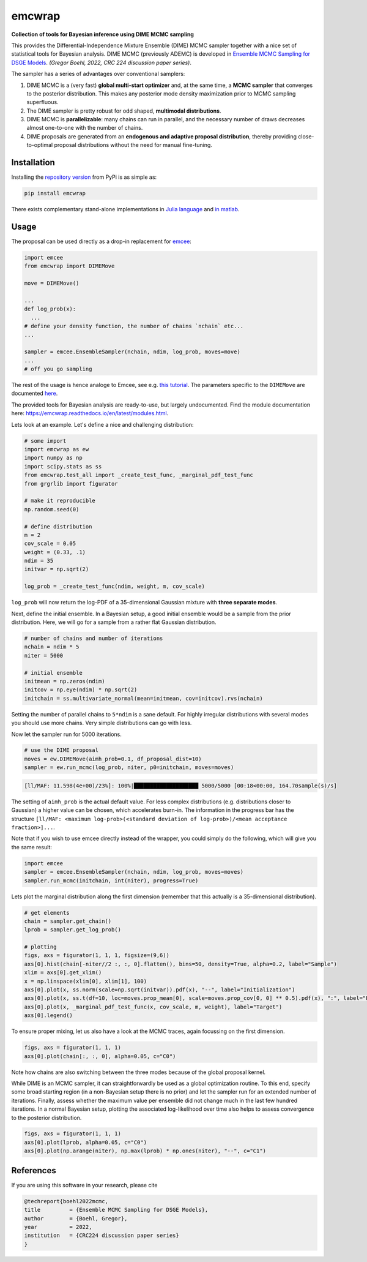 emcwrap
=======

**Collection of tools for Bayesian inference using DIME MCMC sampling**

This provides the Differential-Independence Mixture Ensemble (DIME) MCMC sampler together with a nice set of statistical tools for Bayesian analysis. DIME MCMC (previously ADEMC) is developed in `Ensemble MCMC Sampling for DSGE Models <https://gregorboehl.com/live/ademc_boehl.pdf>`_. *(Gregor Boehl, 2022, CRC 224 discussion paper series)*.

The sampler has a series of advantages over conventional samplers:

#. DIME MCMC is a (very fast) **global multi-start optimizer** and, at the same time, a **MCMC sampler** that converges to the posterior distribution. This makes any posterior mode density maximization prior to MCMC sampling superfluous.
#. The DIME sampler is pretty robust for odd shaped, **multimodal distributions**.
#. DIME MCMC is **parallelizable**: many chains can run in parallel, and the necessary number of draws decreases almost one-to-one with the number of chains.
#. DIME proposals are generated from an **endogenous and adaptive proposal distribution**, thereby providing close-to-optimal proposal distributions without the need for manual fine-tuning.

Installation
------------

Installing the `repository version <https://pypi.org/project/econpizza/>`_ from PyPi is as simple as:

.. code-block:: bash

   pip install emcwrap

There exists complementary stand-alone implementations in `Julia language <https://github.com/gboehl/DIMESampler.jl>`_ and `in matlab <https://github.com/gboehl/dime-mcmc-matlab>`_.


Usage
-----

The proposal can be used directly as a drop-in replacement for `emcee <https://github.com/dfm/emcee>`_:

.. code-block:: python

    import emcee
    from emcwrap import DIMEMove

    move = DIMEMove()

    ...
    def log_prob(x):
      ...
    # define your density function, the number of chains `nchain` etc...
    ...

    sampler = emcee.EnsembleSampler(nchain, ndim, log_prob, moves=move)
    ...
    # off you go sampling

The rest of the usage is hence analoge to Emcee, see e.g. `this tutorial <https://emcee.readthedocs.io/en/stable/tutorials/quickstart/>`_. The parameters specific to the ``DIMEMove`` are documented `here <https://emcwrap.readthedocs.io/en/latest/modules.html#module-emcwrap.moves>`_.

The provided tools for Bayesian analysis are ready-to-use, but largely undocumented. Find the module documentation here: https://emcwrap.readthedocs.io/en/latest/modules.html.

Lets look at an example. Let's define a nice and challenging distribution:

.. code-block:: python

    # some import
    import emcwrap as ew
    import numpy as np
    import scipy.stats as ss
    from emcwrap.test_all import _create_test_func, _marginal_pdf_test_func
    from grgrlib import figurator

    # make it reproducible
    np.random.seed(0)

    # define distribution
    m = 2
    cov_scale = 0.05
    weight = (0.33, .1)
    ndim = 35
    initvar = np.sqrt(2)

    log_prob = _create_test_func(ndim, weight, m, cov_scale)

``log_prob`` will now return the log-PDF of a 35-dimensional Gaussian mixture with **three separate modes**.

Next, define the initial ensemble. In a Bayesian setup, a good initial ensemble would be a sample from the prior distribution. Here, we will go for a sample from a rather flat Gaussian distribution.

.. code-block:: python

    # number of chains and number of iterations
    nchain = ndim * 5
    niter = 5000

    # initial ensemble
    initmean = np.zeros(ndim)
    initcov = np.eye(ndim) * np.sqrt(2)
    initchain = ss.multivariate_normal(mean=initmean, cov=initcov).rvs(nchain)

Setting the number of parallel chains to ``5*ndim`` is a sane default. For highly irregular distributions with several modes you should use more chains. Very simple distributions can go with less.

Now let the sampler run for 5000 iterations.

.. code-block:: python

    # use the DIME proposal
    moves = ew.DIMEMove(aimh_prob=0.1, df_proposal_dist=10)
    sampler = ew.run_mcmc(log_prob, niter, p0=initchain, moves=moves)

.. code-block::

    [ll/MAF: 11.598(4e+00)/23%]: 100%|████████████████████ 5000/5000 [00:18<00:00, 164.70sample(s)/s]

The setting of ``aimh_prob`` is the actual default value. For less complex distributions (e.g. distributions closer to Gaussian) a higher value can be chosen, which accelerates burn-in. The information in the progress bar has the structure ``[ll/MAF: <maximum log-prob>(<standard deviation of log-prob>)/<mean acceptance fraction>]...``.

Note that if you wish to use emcee directly instead of the wrapper, you could simply do the following, which will give you the same result:

.. code-block:: python

    import emcee
    sampler = emcee.EnsembleSampler(nchain, ndim, log_prob, moves=moves)
    sampler.run_mcmc(initchain, int(niter), progress=True)

Lets plot the marginal distribution along the first dimension (remember that this actually is a 35-dimensional distribution).

.. code-block:: python

    # get elements
    chain = sampler.get_chain()
    lprob = sampler.get_log_prob()

    # plotting
    figs, axs = figurator(1, 1, 1, figsize=(9,6))
    axs[0].hist(chain[-niter//2 :, :, 0].flatten(), bins=50, density=True, alpha=0.2, label="Sample")
    xlim = axs[0].get_xlim()
    x = np.linspace(xlim[0], xlim[1], 100)
    axs[0].plot(x, ss.norm(scale=np.sqrt(initvar)).pdf(x), "--", label="Initialization")
    axs[0].plot(x, ss.t(df=10, loc=moves.prop_mean[0], scale=moves.prop_cov[0, 0] ** 0.5).pdf(x), ":", label="Final proposals")
    axs[0].plot(x, _marginal_pdf_test_func(x, cov_scale, m, weight), label="Target")
    axs[0].legend()


.. image:: https://github.com/gboehl/emcwrap/blob/main/docs/dist.png?raw=true
  :width: 800
  :alt: Sample and target distribution

To ensure proper mixing, let us also have a look at the MCMC traces, again focussing on the first dimension.

.. code-block:: python

    figs, axs = figurator(1, 1, 1)
    axs[0].plot(chain[:, :, 0], alpha=0.05, c="C0")

.. image:: https://github.com/gboehl/emcwrap/blob/main/docs/traces.png?raw=true
  :width: 800
  :alt: MCMC traces

Note how chains are also switching between the three modes because of the global proposal kernel.

While DIME is an MCMC sampler, it can straightforwardly be used as a global optimization routine. To this end, specify some broad starting region (in a non-Bayesian setup there is no prior) and let the sampler run for an extended number of iterations. Finally, assess whether the maximum value per ensemble did not change much in the last few hundred iterations. In a normal Bayesian setup, plotting the associated log-likelihood over time also helps to assess convergence to the posterior distribution.

.. code-block:: python

    figs, axs = figurator(1, 1, 1)
    axs[0].plot(lprob, alpha=0.05, c="C0")
    axs[0].plot(np.arange(niter), np.max(lprob) * np.ones(niter), "--", c="C1")

.. image:: https://github.com/gboehl/emcwrap/blob/main/docs/lprobs.png?raw=true
  :width: 800
  :alt: Log-likelihoods

References
----------

If you are using this software in your research, please cite

.. code-block::

    @techreport{boehl2022mcmc,
    title         = {Ensemble MCMC Sampling for DSGE Models},
    author        = {Boehl, Gregor},
    year          = 2022,
    institution   = {CRC224 discussion paper series}
    }

